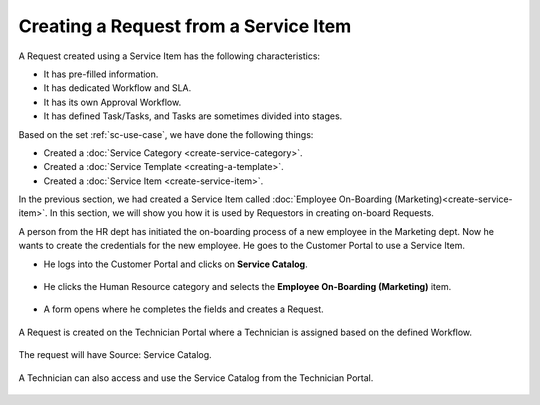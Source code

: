 **************************************
Creating a Request from a Service Item
**************************************

A Request created using a Service Item has the following characteristics:

- It has pre-filled information.

- It has dedicated Workflow and SLA.

- It has its own Approval Workflow.

- It has defined Task/Tasks, and Tasks are sometimes divided into stages.

Based on the set :ref:`sc-use-case`, we have done the following things:

- Created a :doc:`Service Category <create-service-category>`.

- Created a :doc:`Service Template <creating-a-template>`.

- Created a :doc:`Service Item <create-service-item>`.

In the previous section, we had created a Service Item called :doc:`Employee On-Boarding (Marketing)<create-service-item>`.
In this section, we will show you how it is used by Requestors in creating on-board Requests.

A person from the HR dept has initiated the on-boarding process of a new employee in the Marketing dept. 
Now he wants to create the credentials for the new employee. He goes to the Customer Portal to use a Service Item.

- He logs into the Customer Portal and clicks on **Service Catalog**.

.. _scf-25:
.. figure:: https://s3-ap-southeast-1.amazonaws.com/flotomate-resources/service-catalog/SC-25.png
      :align: center
      :alt: figure 25

-  He clicks the Human Resource category and selects the **Employee On-Boarding (Marketing)** item.

.. _scf-27:
.. figure:: https://s3-ap-southeast-1.amazonaws.com/flotomate-resources/service-catalog/SC-27.png
      :align: center
      :alt: figure 27

- A form opens where he completes the fields and creates a Request. 

.. _scf-28:
.. figure:: https://s3-ap-southeast-1.amazonaws.com/flotomate-resources/service-catalog/SC-28.png
      :align: center
      :alt: figure 28

A Request is created on the Technician Portal where a Technician is assigned based on the defined Workflow. 

.. _scf-29:
.. figure:: https://s3-ap-southeast-1.amazonaws.com/flotomate-resources/service-catalog/SC-29.png
      :align: center
      :alt: figure 29

The request will have Source: Service Catalog.

.. _scf-26:
.. figure:: https://s3-ap-southeast-1.amazonaws.com/flotomate-resources/service-catalog/SC-26.png
      :align: center
      :alt: figure 26

A Technician can also access and use the Service Catalog from the Technician Portal.

.. _scf-30:
.. figure:: https://s3-ap-southeast-1.amazonaws.com/flotomate-resources/service-catalog/SC-30.png
      :align: center
      :alt: figure 30